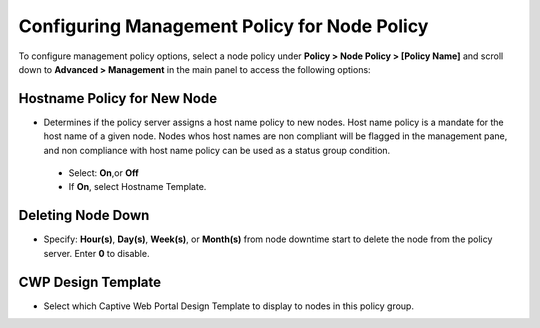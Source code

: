 Configuring Management Policy for Node Policy
=============================================

To configure management policy options, select a node policy under **Policy > Node Policy > [Policy Name]** and scroll down to **Advanced > Management** in the main panel to access the following options:

Hostname Policy for New Node
----------------------------

* Determines if the policy server assigns a host name policy to new nodes. Host name policy is a mandate for the host name of a given node. Nodes whos host names are non compliant will be flagged in the management pane, and non compliance with host name policy can be used as a status group condition. 

 * Select: **On**,or **Off** 
 * If **On**, select Hostname Template. 

Deleting Node Down
------------------

* Specify: **Hour(s)**, **Day(s)**, **Week(s)**, or **Month(s)** from node downtime start to delete the node from the policy server. Enter **0** to disable.
 
CWP Design Template
-------------------

* Select which Captive Web Portal Design Template to display to nodes in this policy group.  